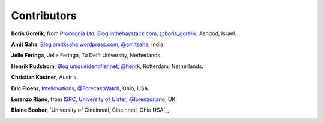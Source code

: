 
Contributors
==============================================

**Boris Gorelik**, from `Procognia Ltd <http://procognia.com>`_, `Blog inthehaystack.com <http://www.inthehaystack.com/>`_, `@boris_gorelik <http://twitter.com/boris_gorelik>`_, Ashdod, Israel.

.. image:: imgs/email_boris.png

**Amit Saha**, `Blog amitksaha.wordpress.com <http://amitksaha.wordpress.com/>`_, `@amitsaha <http://twitter.com/amitsaha>`_, India.

.. image:: imgs/email_amit.png

**Jelle Feringa**, Jelle Feringa, Tu Delft University, Netherlands.

.. image:: imgs/email_jelle.png

**Henrik Rudstrom**, `Blog uniqueidentifier.net <http://uniqueidentifier.net>`_, `@henrk <http://twitter.com/henrk>`_, Rotterdam, Netherlands.

.. image:: imgs/email_henrik.png

**Christian Kastner**, Austria.

.. image:: imgs/email_christian_kastner.png

**Eric Floehr**, `Intellovations <http://www.intellovations.com/>`_, `@ForecastWatch <http://twitter.com/ForecastWatch>`_, Ohio, USA.

.. image:: imgs/email_eric_floehr.png

**Lorenzo Riano**, from `ISRC, University of Ulster <http://isrc.ulster.ac.uk/Staff/LRiano/Contact.html>`_, `@lorenzoriano <https://twitter.com/lorenzoriano>`_, UK.

**Blaine Booher**, `University of Cincinnati, Cincinnati, Ohio USA`_,

.. image:: imgs/email_blaine.png
